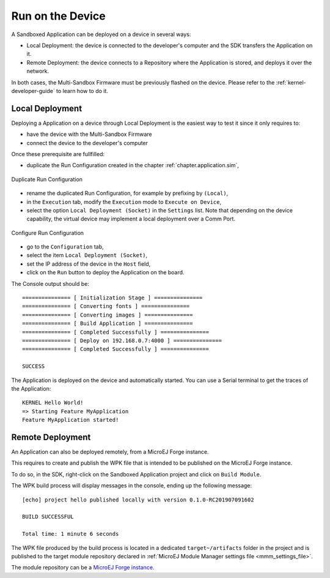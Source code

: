 .. _chapter.application.deploy:

Run on the Device
=================

A Sandboxed Application can be deployed on a device in several ways:

- Local Deployment: the device is connected to the developer's computer and the SDK transfers the Application on it.
- Remote Deployment: the device connects to a Repository where the Application is stored, and deploys it over the network.

In both cases, the Multi-Sandbox Firmware must be previously flashed on the device.
Please refer to the :ref:`kernel-developer-guide` to learn how to do it.

Local Deployment
----------------

Deploying a Application on a device through Local Deployment is the easiest way to test it since it only requires to:

- have the device with the Multi-Sandbox Firmware
- connect the device to the developer's computer

Once these prerequisite are fullfilled:

- duplicate the Run Configuration created in the chapter :ref:`chapter.application.sim`,

.. figure:: images/sandboxed-application-duplicate-run-conf.png
   :alt: Duplicate Run Configuration
   :align: center

   Duplicate Run Configuration

- rename the duplicated Run Configuration, for example by prefixing by ``(Local)``,
- in the ``Execution`` tab, modify the ``Execution`` mode to ``Execute on Device``,
- select the option ``Local Deployment (Socket)`` in the ``Settings`` list.
  Note that depending on the device capability, the virtual device may implement a local deployment over a Comm Port.

.. figure:: images/sandboxed-application-configure-run-conf.png
   :alt: Configure Run Configuration
   :align: center

   Configure Run Configuration

- go to the ``Configuration`` tab,
- select the item ``Local Deployment (Socket)``,
- set the IP address of the device in the ``Host`` field,
- click on the ``Run`` button to deploy the Application on the board.

The Console output should be::

   =============== [ Initialization Stage ] ===============
   =============== [ Converting fonts ] ===============
   =============== [ Converting images ] ===============
   =============== [ Build Application ] ===============
   =============== [ Completed Successfully ] ===============
   =============== [ Deploy on 192.168.0.7:4000 ] ===============
   =============== [ Completed Successfully ] ===============
   
   SUCCESS

The Application is deployed on the device and automatically started.
You can use a Serial terminal to get the traces of the Application::

   KERNEL Hello World!
   => Starting Feature MyApplication
   Feature MyApplication started!

Remote Deployment
-----------------

An Application can also be deployed remotely, from a MicroEJ Forge instance.

This requires to create and publish the WPK file that is intended to
be published on the MicroEJ Forge instance.

To do so, in the SDK, right-click on the Sandboxed Application project and click on ``Build Module``.

The WPK build process will display messages in the console, ending up the following message:

::

    [echo] project hello published locally with version 0.1.0-RC201907091602

    BUILD SUCCESSFUL

    Total time: 1 minute 6 seconds

The WPK file produced by the build process is located in a dedicated
``target~/artifacts`` folder in the project and is published to the 
target module repository declared in :ref:`MicroEJ Module Manager settings file <mmm_settings_file>`.

The module repository can be a `MicroEJ Forge instance <https://www.microej.com/product/forge/>`_.

..
   | Copyright 2022, MicroEJ Corp. Content in this space is free 
   for read and redistribute. Except if otherwise stated, modification 
   is subject to MicroEJ Corp prior approval.
   | MicroEJ is a trademark of MicroEJ Corp. All other trademarks and 
   copyrights are the property of their respective owners.
